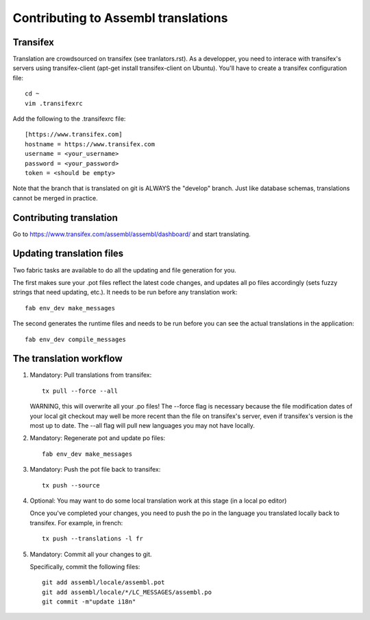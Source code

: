 Contributing to Assembl translations
====================================

Transifex
---------

Translation are crowdsourced on transifex (see tranlators.rst). As a
developper, you need to interace with transifex's servers using
transifex-client (apt-get install transifex-client on Ubuntu). You'll
have to create a transifex configuration file:

::

  cd ~
  vim .transifexrc

Add the following to the .transifexrc file:

::

  [https://www.transifex.com]
  hostname = https://www.transifex.com
  username = <your_username>
  password = <your_password>
  token = <should be empty>

Note that the branch that is translated on git is ALWAYS the "develop"
branch. Just like database schemas, translations cannot be merged in
practice.

Contributing translation
------------------------

Go to https://www.transifex.com/assembl/assembl/dashboard/ and start 
translating.

Updating translation files
--------------------------

Two fabric tasks are available to do all the updating and file
generation for you.

The first makes sure your .pot files reflect the latest code changes,
and updates all po files accordingly (sets fuzzy strings that need
updating, etc.). It needs to be run before any translation work:

::

    fab env_dev make_messages

The second generates the runtime files and needs to be run before you
can see the actual translations in the application:

::

    fab env_dev compile_messages

The translation workflow
------------------------

1. Mandatory: Pull translations from transifex:

   ::

       tx pull --force --all

   WARNING, this will overwrite all your .po files! The --force flag is
   necessary because the file modification dates of your local git
   checkout may well be more recent than the file on transifex's server,
   even if transifex's version is the most up to date. The --all flag
   will pull new languages you may not have locally.

2. Mandatory: Regenerate pot and update po files:

   ::

       fab env_dev make_messages

3. Mandatory: Push the pot file back to transifex:

   ::

       tx push --source

4. Optional: You may want to do some local translation work at this
   stage (in a local po editor)

   Once you've completed your changes, you need to push the po in the
   language you translated locally back to transifex. For example, in
   french:

   ::

    tx push --translations -l fr

5. Mandatory: Commit all your changes to git.

   Specifically, commit the following files:

   ::

    git add assembl/locale/assembl.pot
    git add assembl/locale/*/LC_MESSAGES/assembl.po
    git commit -m"update i18n"
